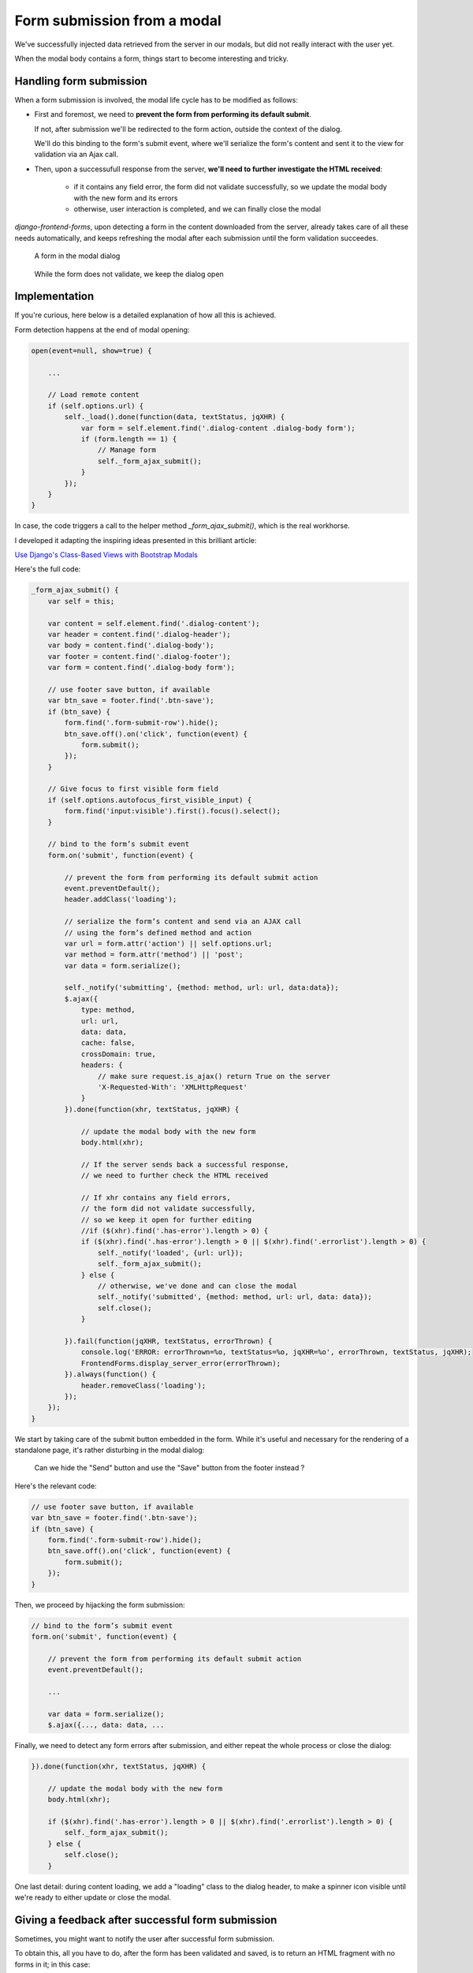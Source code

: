 Form submission from a modal
============================

We've successfully injected data retrieved from the server in our modals,
but did not really interact with the user yet.

When the modal body contains a form, things start to become interesting and tricky.

Handling form submission
------------------------

When a form submission is involved, the modal life cycle has to be modified as follows:

- First and foremost, we need to **prevent the form from performing its default submit**.

  If not, after submission we'll be redirected to the form action, outside the context
  of the dialog.

  We'll do this binding to the form's submit event, where we'll serialize the form's
  content and sent it to the view for validation via an Ajax call.

- Then, upon a successufull response from the server, **we'll need to further investigate
  the HTML received**:

    + if it contains any field error, the form did not validate successfully,
      so we update the modal body with the new form and its errors

    + otherwise, user interaction is completed, and we can finally close the modal

`django-frontend-forms`, upon detecting a form in the content downloaded from the server,
already takes care of all these needs automatically, and keeps refreshing the modal
after each submission until the form validation succeedes.

.. figure:: /static/images/form_validation_1.png
   :scale: 80 %

   A form in the modal dialog

.. figure:: /static/images/form_validation_2.png
   :scale: 80 %

   While the form does not validate, we keep the dialog open

Implementation
--------------

If you're curious, here below is a detailed explanation of how all this is achieved.

Form detection happens at the end of modal opening:

.. code:: javascript

    open(event=null, show=true) {

        ...

        // Load remote content
        if (self.options.url) {
            self._load().done(function(data, textStatus, jqXHR) {
                var form = self.element.find('.dialog-content .dialog-body form');
                if (form.length == 1) {
                    // Manage form
                    self._form_ajax_submit();
                }
            });
        }
    }

In case, the code triggers a call to the helper method `_form_ajax_submit()`,
which is the real workhorse.

I developed it adapting the inspiring ideas presented in this brilliant article:

`Use Django's Class-Based Views with Bootstrap Modals <https://dmorgan.info/posts/django-views-bootstrap-modals/>`_

Here's the full code:

.. code:: javascript

    _form_ajax_submit() {
        var self = this;

        var content = self.element.find('.dialog-content');
        var header = content.find('.dialog-header');
        var body = content.find('.dialog-body');
        var footer = content.find('.dialog-footer');
        var form = content.find('.dialog-body form');

        // use footer save button, if available
        var btn_save = footer.find('.btn-save');
        if (btn_save) {
            form.find('.form-submit-row').hide();
            btn_save.off().on('click', function(event) {
                form.submit();
            });
        }

        // Give focus to first visible form field
        if (self.options.autofocus_first_visible_input) {
            form.find('input:visible').first().focus().select();
        }

        // bind to the form’s submit event
        form.on('submit', function(event) {

            // prevent the form from performing its default submit action
            event.preventDefault();
            header.addClass('loading');

            // serialize the form’s content and send via an AJAX call
            // using the form’s defined method and action
            var url = form.attr('action') || self.options.url;
            var method = form.attr('method') || 'post';
            var data = form.serialize();

            self._notify('submitting', {method: method, url: url, data:data});
            $.ajax({
                type: method,
                url: url,
                data: data,
                cache: false,
                crossDomain: true,
                headers: {
                    // make sure request.is_ajax() return True on the server
                    'X-Requested-With': 'XMLHttpRequest'
                }
            }).done(function(xhr, textStatus, jqXHR) {

                // update the modal body with the new form
                body.html(xhr);

                // If the server sends back a successful response,
                // we need to further check the HTML received

                // If xhr contains any field errors,
                // the form did not validate successfully,
                // so we keep it open for further editing
                //if ($(xhr).find('.has-error').length > 0) {
                if ($(xhr).find('.has-error').length > 0 || $(xhr).find('.errorlist').length > 0) {
                    self._notify('loaded', {url: url});
                    self._form_ajax_submit();
                } else {
                    // otherwise, we've done and can close the modal
                    self._notify('submitted', {method: method, url: url, data: data});
                    self.close();
                }

            }).fail(function(jqXHR, textStatus, errorThrown) {
                console.log('ERROR: errorThrown=%o, textStatus=%o, jqXHR=%o', errorThrown, textStatus, jqXHR);
                FrontendForms.display_server_error(errorThrown);
            }).always(function() {
                header.removeClass('loading');
            });
        });
    }

We start by taking care of the submit button embedded in the form.
While it's useful and necessary for the rendering of a standalone page, it's
rather disturbing in the modal dialog:

.. figure:: /static/images/form_validation_extra_button.png
   :scale: 80 %

   Can we hide the "Send" button and use the "Save" button from the footer instead ?

Here's the relevant code:

.. code:: javascript

    // use footer save button, if available
    var btn_save = footer.find('.btn-save');
    if (btn_save) {
        form.find('.form-submit-row').hide();
        btn_save.off().on('click', function(event) {
            form.submit();
        });
    }

Then, we proceed by hijacking the form submission:

.. code:: javascript

    // bind to the form’s submit event
    form.on('submit', function(event) {

        // prevent the form from performing its default submit action
        event.preventDefault();

        ...

        var data = form.serialize();
        $.ajax({..., data: data, ...

Finally, we need to detect any form errors after submission, and either
repeat the whole process or close the dialog:

.. code:: javascript

        }).done(function(xhr, textStatus, jqXHR) {

            // update the modal body with the new form
            body.html(xhr);

            if ($(xhr).find('.has-error').length > 0 || $(xhr).find('.errorlist').length > 0) {
                self._form_ajax_submit();
            } else {
                self.close();
            }

One last detail: during content loading, we add a "loading" class to the dialog header,
to make a spinner icon visible until we're ready to either update or close the modal.

Giving a feedback after successful form submission
--------------------------------------------------

Sometimes, you might want to notify the user after successful form submission.

To obtain this, all you have to do, after the form has been validated and saved,
is to return an HTML fragment with no forms in it; in this case:

- the popup will not close
- the "save" button will be hidden

thus giving to the user a chance to read your feedback.

.. note::

    Code sample: |link_form-submission|

.. |link_form-submission| raw:: html

   <a href="/samples/form-submission/" target="_blank">Dialogs with Form validation</a>

In these samples, a sleep of 1 sec has been included in the view to simulate network latency
or a more complex elaboration which might occur in real situations

